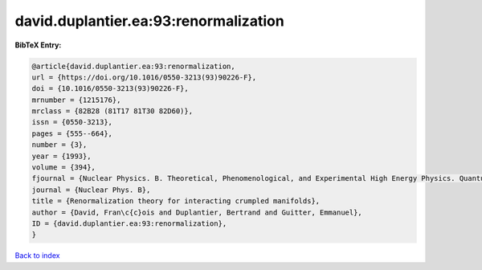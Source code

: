 david.duplantier.ea:93:renormalization
======================================

.. :cite:t:`david.duplantier.ea:93:renormalization`

.. bibliography:: ../../All.bib

**BibTeX Entry:**

.. code-block:: bibtex

   @article{david.duplantier.ea:93:renormalization,
   url = {https://doi.org/10.1016/0550-3213(93)90226-F},
   doi = {10.1016/0550-3213(93)90226-F},
   mrnumber = {1215176},
   mrclass = {82B28 (81T17 81T30 82D60)},
   issn = {0550-3213},
   pages = {555--664},
   number = {3},
   year = {1993},
   volume = {394},
   fjournal = {Nuclear Physics. B. Theoretical, Phenomenological, and Experimental High Energy Physics. Quantum Field Theory and Statistical Systems},
   journal = {Nuclear Phys. B},
   title = {Renormalization theory for interacting crumpled manifolds},
   author = {David, Fran\c{c}ois and Duplantier, Bertrand and Guitter, Emmanuel},
   ID = {david.duplantier.ea:93:renormalization},
   }

`Back to index <../index>`_
